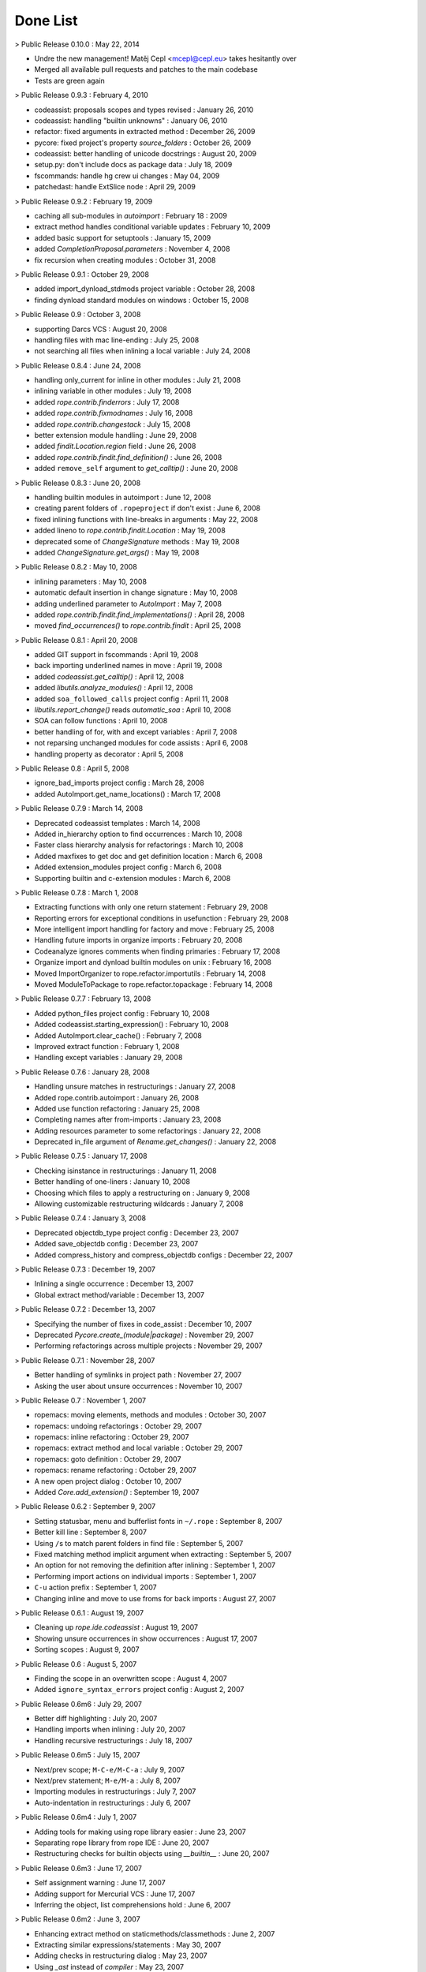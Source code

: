 ===========
 Done List
===========

> Public Release 0.10.0 : May 22, 2014

- Undre the new management! Matěj Cepl <mcepl@cepl.eu> takes hesitantly
  over

- Merged all available pull requests and patches to the main codebase

- Tests are green again


> Public Release 0.9.3 : February 4, 2010


- codeassist: proposals scopes and types revised : January 26, 2010


- codeassist: handling "builtin unknowns" : January 06, 2010


- refactor: fixed arguments in extracted method : December 26, 2009


- pycore: fixed project's property `source_folders` : October 26, 2009


- codeassist: better handling of unicode docstrings : August 20, 2009


- setup.py: don't include docs as package data : July 18, 2009


- fscommands: handle hg crew ui changes : May 04, 2009


- patchedast: handle ExtSlice node : April 29, 2009


> Public Release 0.9.2 : February 19, 2009


- caching all sub-modules in `autoimport` : February 18 : 2009


- extract method handles conditional variable updates : February 10, 2009


- added basic support for setuptools : January 15, 2009


- added `CompletionProposal.parameters` : November 4, 2008


- fix recursion when creating modules : October 31, 2008


> Public Release 0.9.1 : October 29, 2008


- added import_dynload_stdmods project variable : October 28, 2008


- finding dynload standard modules on windows : October 15, 2008


> Public Release 0.9 : October 3, 2008


- supporting Darcs VCS : August 20, 2008


- handling files with mac line-ending : July 25, 2008


- not searching all files when inlining a local variable : July 24, 2008


> Public Release 0.8.4 : June 24, 2008


- handling only_current for inline in other modules : July 21, 2008


- inlining variable in other modules : July 19, 2008


- added `rope.contrib.finderrors` : July 17, 2008


- added `rope.contrib.fixmodnames` : July 16, 2008


- added `rope.contrib.changestack` : July 15, 2008


- better extension module handling : June 29, 2008


- added `findit.Location.region` field : June 26, 2008


- added `rope.contrib.findit.find_definition()` : June 26, 2008


- added ``remove_self`` argument to `get_calltip()` : June 20, 2008


> Public Release 0.8.3 : June 20, 2008


- handling builtin modules in autoimport : June 12, 2008


- creating parent folders of ``.ropeproject`` if don't exist : June 6, 2008


- fixed inlining functions with line-breaks in arguments : May 22, 2008


- added lineno to `rope.contrib.findit.Location` : May 19, 2008


- deprecated some of `ChangeSignature` methods : May 19, 2008


- added `ChangeSignature.get_args()` : May 19, 2008


> Public Release 0.8.2 : May 10, 2008


- inlining parameters : May 10, 2008


- automatic default insertion in change signature : May 10, 2008


- adding underlined parameter to `AutoImport` : May 7, 2008


- added `rope.contrib.findit.find_implementations()` : April 28, 2008


- moved `find_occurrences()` to `rope.contrib.findit` : April 25, 2008


> Public Release 0.8.1 : April 20, 2008


- added GIT support in fscommands : April 19, 2008


- back importing underlined names in move : April 19, 2008


- added `codeassist.get_calltip()` : April 12, 2008


- added `libutils.analyze_modules()` : April 12, 2008


- added ``soa_followed_calls`` project config : April 11, 2008


- `libutils.report_change()` reads `automatic_soa` : April 10, 2008


- SOA can follow functions : April 10, 2008


- better handling of for, with and except variables : April 7, 2008


- not reparsing unchanged modules for code assists : April 6, 2008


- handling property as decorator : April 5, 2008


> Public Release 0.8 : April 5, 2008


- ignore_bad_imports project config : March 28, 2008


- added AutoImport.get_name_locations() : March 17, 2008


> Public Release 0.7.9 : March 14, 2008


- Deprecated codeassist templates : March 14, 2008


- Added in_hierarchy option to find occurrences : March 10, 2008


- Faster class hierarchy analysis for refactorings : March 10, 2008


- Added maxfixes to get doc and get definition location : March 6, 2008


- Added extension_modules project config : March 6, 2008


- Supporting builtin and c-extension modules : March 6, 2008


> Public Release 0.7.8 : March 1, 2008


- Extracting functions with only one return statement : February 29, 2008


- Reporting errors for exceptional conditions in usefunction : February 29, 2008


- More intelligent import handling for factory and move : February 25, 2008


- Handling future imports in organize imports : February 20, 2008


- Codeanalyze ignores comments when finding primaries : February 17, 2008


- Organize import and dynload builtin modules on unix : February 16, 2008


- Moved ImportOrganizer to rope.refactor.importutils : February 14, 2008


- Moved ModuleToPackage to rope.refactor.topackage : February 14, 2008


> Public Release 0.7.7 : February 13, 2008


- Added python_files project config : February 10, 2008


- Added codeassist.starting_expression() : February 10, 2008


- Added AutoImport.clear_cache() : February 7, 2008


- Improved extract function : February 1, 2008


- Handling except variables : January 29, 2008


> Public Release 0.7.6 : January 28, 2008


- Handling unsure matches in restructurings : January 27, 2008


- Added rope.contrib.autoimport : January 26, 2008


- Added use function refactoring : January 25, 2008


- Completing names after from-imports : January 23, 2008


- Adding resources parameter to some refactorings : January 22, 2008


- Deprecated in_file argument of `Rename.get_changes()` : January 22, 2008


> Public Release 0.7.5 : January 17, 2008


- Checking isinstance in restructurings : January 11, 2008


- Better handling of one-liners : January 10, 2008


- Choosing which files to apply a restructuring on : January 9, 2008


- Allowing customizable restructuring wildcards : January 7, 2008


> Public Release 0.7.4 : January 3, 2008


- Deprecated objectdb_type project config : December 23, 2007


- Added save_objectdb config : December 23, 2007


- Added compress_history and compress_objectdb configs : December 22, 2007


> Public Release 0.7.3 : December 19, 2007


- Inlining a single occurrence : December 13, 2007


- Global extract method/variable : December 13, 2007


> Public Release 0.7.2 : December 13, 2007


- Specifying the number of fixes in code_assist : December 10, 2007


- Deprecated `Pycore.create_(module|package)` : November 29, 2007


- Performing refactorings across multiple projects : November 29, 2007


> Public Release 0.7.1 : November 28, 2007


- Better handling of symlinks in project path : November 27, 2007


- Asking the user about unsure occurrences : November 10, 2007


> Public Release 0.7 : November 1, 2007


- ropemacs: moving elements, methods and modules : October 30, 2007


- ropemacs: undoing refactorings : October 29, 2007


- ropemacs: inline refactoring : October 29, 2007


- ropemacs: extract method and local variable : October 29, 2007


- ropemacs: goto definition : October 29, 2007


- ropemacs: rename refactoring : October 29, 2007


- A new open project dialog : October 10, 2007


- Added `Core.add_extension()` : September 19, 2007


> Public Release 0.6.2 : September 9, 2007


- Setting statusbar, menu and bufferlist fonts in ``~/.rope`` : September 8, 2007


- Better kill line : September 8, 2007


- Using ``/``\s to match parent folders in find file : September 5, 2007


- Fixed matching method implicit argument when extracting : September 5, 2007


- An option for not removing the definition after inlining : September 1, 2007


- Performing import actions on individual imports : September 1, 2007


- ``C-u`` action prefix : September 1, 2007


- Changing inline and move to use froms for back imports : August 27, 2007


> Public Release 0.6.1 : August 19, 2007


- Cleaning up `rope.ide.codeassist` : August 19, 2007


- Showing unsure occurrences in show occurrences : August 17, 2007


- Sorting scopes : August 9, 2007


> Public Release 0.6 : August 5, 2007


- Finding the scope in an overwritten scope : August 4, 2007


- Added ``ignore_syntax_errors`` project config : August 2, 2007


> Public Release 0.6m6 : July 29, 2007


- Better diff highlighting : July 20, 2007


- Handling imports when inlining : July 20, 2007


- Handling recursive restructurings : July 18, 2007


> Public Release 0.6m5 : July 15, 2007


- Next/prev scope; ``M-C-e/M-C-a`` : July 9, 2007


- Next/prev statement; ``M-e/M-a`` : July 8, 2007


- Importing modules in restructurings : July 7, 2007


- Auto-indentation in restructurings : July 6, 2007


> Public Release 0.6m4 : July 1, 2007


- Adding tools for making using rope library easier : June 23, 2007


- Separating rope library from rope IDE : June 20, 2007


- Restructuring checks for builtin objects using `__builtin__` : June 20, 2007


> Public Release 0.6m3 : June 17, 2007


- Self assignment warning : June 17, 2007


- Adding support for Mercurial VCS : June 17, 2007


- Inferring the object, list comprehensions hold : June 6, 2007


> Public Release 0.6m2 : June 3, 2007


- Enhancing extract method on staticmethods/classmethods : June 2, 2007


- Extracting similar expressions/statements : May 30, 2007


- Adding checks in restructuring dialog : May 23, 2007


- Using `_ast` instead of `compiler` : May 23, 2007


> Public Release 0.6m1 : May 20, 2007


- Adding custom source folders in ``config.py`` : May 15, 2007


- A simple UI for performing restructurings : May 15, 2007


- Restructurings : May 14, 2007


- Finding similar code : May 13, 2007


- Patching ASTs to include formatting information : May 9, 2007


> Public Release 0.5 : May 6, 2007


- Better dialogs : May 2, 2007


> Public Release 0.5rc1 : April 29, 2007


- Showing current file history; ``C-x p 1 h`` : April 28, 2007


- Open Type; ``C-x C-t`` : April 23, 2007


- Adding persisted_memory objectdb : April 20, 2007


- Adding sqlite objectdb : April 20, 2007


> Public Release 0.5m5 : April 15, 2007


- Encapsulating field in the defining class : April 13, 2007


- Renaming occurrences in strings and comments : April 13, 2007


- Stoppable refactorings : April 11, 2007


- Faster automatic SOI analysis : April 9, 2007


- Basic implicit interfaces : April 9, 2007


- Automatic SOI analysis : April 6, 2007


- Using a better object textual form : April 4, 2007


- Spell-Checker : April 3, 2007


> Public Release 0.5m4 : April 1, 2007


- Incremental ObjectDB validation : March 31, 2007


- Saving history across sessions : March 29, 2007


- Saving object data to disk : March 28, 2007


- Adding `.ropeproject` folder : Mark 26, 2007


- Inlining `staticmethod`\s : March 23, 2007


- Saving locations and texts : March 23, 2007


- Generating python elements : March 21, 2007


> Public Release 0.5m3 : March 18, 2007


- Holding per name information for builtin containers : March 17, 2007


- Filling paragraphs in text modes; ``M-q`` : March 15, 2007


- Yanking; ``M-y`` : March 13, 2007


- Repeating last command; ``C-x z`` : March 13, 2007


- Adding 'rename when unsure' option : March 13, 2007


- Change signature for constructors : March 11, 2007


- Supporting generator functions : March 9, 2007


- Enhancing show pydoc to include docs from superclasses : March 8, 2007


- Enhanced returned object static object inference : March 8, 2007


- Enhanced static object inference : March 8, 2007


- Handling ``*args`` and ``**kwds`` arguments : March 7, 2007


- Showing pydoc for some of builtin types and functions : March 7, 2007


> Public Release 0.5m2 : March 4, 2007


- Showing codetag/error/warning list : March 3, 2007


- Registering templates in ``~/.rope`` : February 26, 2007


- Auto-completing function keyword arguments when calling : February 26, 2007


- Better status bar : February 23, 2007


- Change occurrences : February 23, 2007


- Moving methods : February 21, 2007


> Public Release 0.5m1 : February 18, 2007


- Handling ``with`` statements : February 15, 2007


- Performing change signature in class hierarchies : February 14, 2007


- Supporting builtin `zip` and `enumerate` : February 14, 2007


- Replace method with method object : February 12, 2007


- Enhancing searching : February 10, 2007


- Execute command; ``M-x`` : February 10, 2007


- Changing editor font and keybinding in ``~/.rope`` : February 9, 2007


- Having two keybindings emacs/normal : February 9, 2007


- Handling multi-key keyboard shortcuts : February 8, 2007


- Fixing removing imports that eat the blank lines : February 8, 2007


- Removing extra spaces and lines; ``C-c C-f`` : February 7, 2007


> Public Release 0.4 : February 4, 2007


- Reporting some of the refactoring problems in the UI : February 1, 2007


> Public Release 0.4rc1 : January 28, 2007


- Project History; Undoing refactorings in any order : January 25, 2007


- Handling ``global`` keywords : January 22, 2007


- Undoing everything; Project history : January 21, 2007


- Removing `PythonRefactoring` facade : January 19, 2007


- Basic lambdas handling : January 16, 2007


- Handling builtin `property` : January 14, 2007


> Public Release 0.4m5 : January 14, 2007


- Handling long imports : January 11, 2007


- Builtin functions : super, sorted, reversed, range : January 7, 2007


- Support for file/open builtin type : January 7, 2007


- Sorting imports; standard, third party, project : January 7, 2007


- Enhanced dynamic object inference : January 5, 2007


> Public Release 0.4m4 : December 31, 2006


- Basic support for builtin types : December 29, 2006


- Find occurrences; ``C-G`` : December 26, 2006


- Ignoring ``*.pyc``, ``*~`` and ``.svn`` : December 26, 2006


- Moving/renaming current module/package : December 25, 2006


- Removing imports from the same module : December 22, 2006


- Goto last edit location; ``C-q`` : December 20, 2006


- Trying ``utf-8`` if defaults don't work : December 19, 2006


- Comment line and region; ``C-c c``, ``C-c C-c`` : December 18, 2006


> Public Release 0.4m3 : December 17, 2006


- Introduce parameter : December 14, 2006


- 8 spaces per tabs in `rope.base` and `rope.refactor` : December 8, 2006


- Better support for other version control systems : December 8, 2006


- Updating files that have been changed : December 8, 2006


- Fixing module running on Windows : December 6, 2006


> Public Release 0.4m2 : December 3, 2006


- Change method signature : December 1, 2006


- Change method signature dialog : November 30, 2006


- Reordering parameters : November 28, 2006


- Removing parameters : November 26, 2006


- Inline parameter default value : November 26, 2006


- Adding parameters : November 26, 2006


- Normalizing function calls : November 26, 2006


> Public Release 0.4m1 : November 19, 2006


- Better help menu : November 15, 2006


- Inline method refactoring : November 10, 2006


> Public Release 0.3 : November 5, 2006


- Better code assist proposal sorting and dialog : November 3, 2006


- Extract method works with normal selection : October 31, 2006


- Basic python file encoding support : October 31, 2006


> Public Release 0.3rc1 : October 29, 2006


- Unit-test running view : October 28, 2006


- Previewing refactoring changes : October 25, 2006


- Encapsulate field : October 19, 2006


- Convert local variable to field refactoring : October 18, 2006


> Public Release 0.3m5 : October 15, 2006


- Code completions inside uncompleted ``try`` blocks : October 7, 2006


- Single line extract method and variable : October 7, 2006


- Hiding unappropriate menu items in different contexts : October 6, 2006


- Inline local variable : October 5, 2006


- Rename function parameters : October 5, 2006


- Move a module or package to another package : October 4, 2006


> Public Release 0.3m4 : October 1, 2006


- Showing function signature in show doc : September 29, 2006


- Goto line : September 29, 2006


- Move refactoring for global class/function : September 29, 2006


- Change relative imports to absolute : September 28, 2006


- Changing from imports to normal imports : September 28, 2006


- Removing duplicate imports : September 27, 2006


- Expanding from-star-imports : September 27, 2006


- Removing unused imports : September 27, 2006


- Introduce factory method refactoring : September 25, 2006


- Basic import tools : September 21, 2006


- Separating concluded and structural data in `PyModule`\s : September 19, 2006


> Public Release 0.3m3 : September 17, 2006


- Basic subversion support using pysvn : September 14, 2006


- Renaming methods in class hierarchy : September 12, 2006


- Transform module to package refactoring : September 11, 2006


> Public Release 0.3m2 : September 3, 2006


- Better New ... Dialogs : September 2, 2006


- Function argument dynamic object inference : September 2, 2006


- Basic dynamic type inference : September 2, 2006


- Better menus : August 27, 2006


- Relative imports : August 23, 2006


- Read ``__init__.py`` of packages : August 23, 2006


- Extract function : August 22, 2006


> Public Release 0.3m1 : August 20, 2006


- Undoing refactorings : August 19, 2006


- Making module dependancy graph : August 19, 2006


- Rename modules/packages : August 18, 2006


- Reloading changed editors after refactorings : August 17, 2006


- Rename class/function : August 17, 2006


- Function return object static type inference : August 15, 2006


- Show PyDoc : August 15, 2006


- Object inference for chained assignments : August 14, 2006


> Public Release 0.2 : August 6, 2006


- Resource tree view : August 5, 2006


- Handle ``HTTPClient`` style names in go to next/prev word : August 2, 2006


> Public Release 0.2RC : July 30, 2006


- Asking whether to save modified buffers when exiting : July 29, 2006


- Extending menus : July 25, 2006


- ReST highlighting : July 24, 2006


- Showing editor modified status : July 23, 2006


- Sorting code assist proposals : July 22, 2006


- Not renaming names in strings and comments in refactorings : July 22, 2006


- Separating entering and correcting indentation : July 22, 2006


> Public Release 0.2pre5 : July 16, 2006


- Out of project modules : July 15, 2006


- Handle circular from-imports : July 14, 2006


- Completeing ``AClass(param).a_`` : July 11, 2006


- We know the type of ``var = AClass()`` : July 4, 2006


- Rename function parameter in the function : July 3, 2006


> Public Release 0.2pre4 : July 2, 2006


- Rename local variable : July 2, 2006


- Complete as you type : July 2, 2006


- Show quick outline; C-o : June 23, 2006


- Go to definition; F3 : June 22, 2006


> Public release 0.2pre3 : June 18, 2006


- Auto-completing "self."s : June 13, 2006


- Proposing base class attributes : June 12, 2006


- Auto completion after "."s : June 8, 2006


> Public Release 0.2pre2 : June 4, 2006


- Next/prev word stops at underlines and capitals : May 29, 2006


- Ignoring string and comment contents while indenting : May 29, 2006


- Proposing templates in code-assist proposals : May 26, 2006


- Auto-complete from-import imported objects : May 25, 2006


- Not proposing variables which are not defined yet : May 23, 2006


- Auto-completion should ignore current statement : May 23, 2006


- Proposing function parameters in functions : May 22, 2006


- Auto-complete local variable names : May 22, 2006


> Public Release 0.2pre1 : May 20, 2006


- Auto completing keywords and builtins : May 19, 2006


- Auto-complete imported objects : May 19, 2006


- Show searching status in the status bar : May 18, 2006


- Auto-complete class and function names : May 16, 2006


- Auto-complete global variables : May 14, 2006


> Public Release 0.1 : May 8, 2006


- Separating indenting and correcting indentation : May 7, 2006


- Enhancing editor and indentation : May 4, 2006

  - Pressing backspace should deindent
  - Clearing undo list when opening a file; undoSeparator when saving


- Showing current line in status bar : April 28, 2006


- Switch editor dialog; C-x b and C-F6 : April 27, 2006


- Make new package dialog : April 25, 2006


- Make new module dialog : April 25, 2006


> Public Release 0.1pre : April 22, 2006


- Extending syntax highlighted elements : April 22, 2006


- Auto indentation; C-i : April 20, 2006


- Basic searching; C-s : April 12, 2006


> SF registration : April 10, 2006


- Multiple buffers : April 8, 2006
  The editor should have a notebook view.


- Enhancing dialogs : April 7, 2006
  Using tkMessageBox, tkFileDialog, tkSimpleDialog, ScrolledText


- Running modules : April 6, 2006
  You should add the required directories to the python path.


- Guessing source folders in the project : April 5, 2006


- Finding a file in a project : April 4, 2006


- Highlighting keywords : March 21, 2006
  Only python files(``*.py``) should be highlighted.
